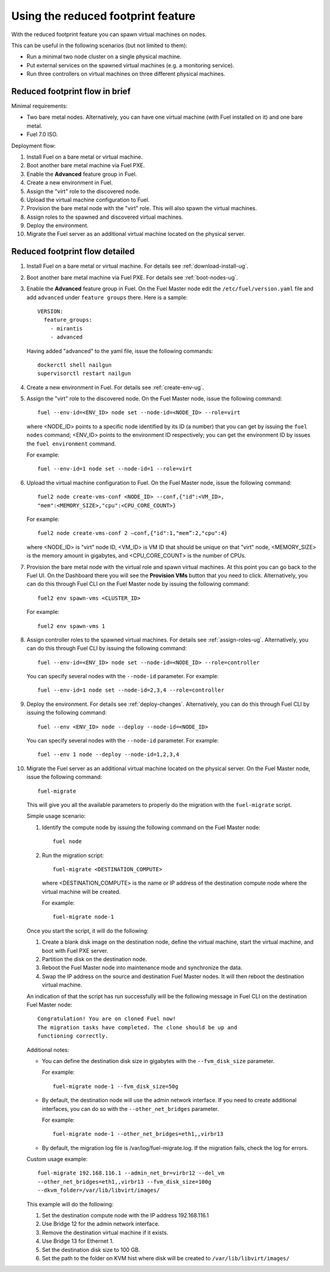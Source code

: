 
.. _reduced-footprint-ops:

Using the reduced footprint feature
===================================

With the reduced footprint feature you can spawn virtual machines
on nodes.

This can be useful in the following scenarios (but not limited to them):

* Run a minimal two node cluster on a single physical machine.
* Put external services on the spawned virtual machines (e.g.
  a monitoring service).
* Run three controllers on virtual machines on three different physical
  machines.

Reduced footprint flow in brief
-------------------------------

Minimal requirements:

* Two bare metal nodes. Alternatively, you can have one virtual
  machine (with Fuel installed on it) and one bare metal.
* Fuel 7.0 ISO.

Deployment flow:

#. Install Fuel on a bare metal or virtual machine.
#. Boot another bare metal machine via Fuel PXE.
#. Enable the **Advanced** feature group in Fuel.
#. Create a new environment in Fuel.
#. Assign the "virt" role to the discovered node.
#. Upload the virtual machine configuration to Fuel.
#. Provision the bare metal node with the "virt" role. This
   will also spawn the virtual machines.
#. Assign roles to the spawned and discovered virtual machines.
#. Deploy the environment.
#. Migrate the Fuel server as an additional virtual machine located on
   the physical server.

Reduced footprint flow detailed
-------------------------------

#. Install Fuel on a bare metal or virtual machine. For details see :ref:`download-install-ug`.
#. Boot another bare metal machine via Fuel PXE. For details see :ref:`boot-nodes-ug`.
#. Enable the **Advanced** feature group in Fuel. On the Fuel Master
   node edit the ``/etc/fuel/version.yaml`` file and add ``advanced``
   under ``feature groups`` there. Here is a sample::

     VERSION:
       feature_groups:
         - mirantis
         - advanced

   Having added "advanced" to the yaml file, issue the following commands::

    dockerctl shell nailgun
    supervisorctl restart nailgun

#. Create a new environment in Fuel. For details see :ref:`create-env-ug`.
#. Assign the "virt" role to the discovered node. On the
   Fuel Master node, issue the following command::

     fuel --env-id=<ENV_ID> node set --node-id=<NODE_ID> --role=virt

   where <NODE_ID> points to a specific node identified by its ID
   (a number) that you can get by issuing the ``fuel nodes`` command;
   <ENV_ID> points to the environment ID respectively; you can get the
   environment ID by issues the ``fuel environment`` command.

   For example::

     fuel --env-id=1 node set --node-id=1 --role=virt 

#. Upload the virtual machine configuration to Fuel. On the
   Fuel Master node, issue the following command::

     fuel2 node create-vms-conf <NODE_ID> --conf‚{"id":<VM_ID>,
     "mem":<MEMORY_SIZE>,"cpu":<CPU_CORE_COUNT>}

   For example::

     fuel2 node create-vms-conf 2 —conf‚{"id":1,"mem”:2,"cpu":4}

   where <NODE_ID> is "virt" node ID, <VM_ID> is VM ID that should
   be unique on that "virt" node, <MEMORY_SIZE> is the memory amount
   in gigabytes, and <CPU_CORE_COUNT> is the number of CPUs.

#. Provision the bare metal node with the virtual role and spawn
   virtual machines.
   At this point you can go back to the Fuel UI. On the Dashboard there
   you will see the **Provision VMs** button that you need to click.
   Alternatively, you can do this through Fuel CLI on the Fuel Master
   node by issuing the following command::

     fuel2 env spawn-vms <CLUSTER_ID>

   For example::

      fuel2 env spawn-vms 1

#. Assign controller roles to the spawned virtual machines. For details
   see :ref:`assign-roles-ug`. Alternatively, you can do this through
   Fuel CLI by issuing the following command::

     fuel --env-id=<ENV_ID> node set --node-id=<NODE_ID> --role=controller

   You can specify several nodes with the ``--node-id`` parameter.
   For example::

     fuel --env-id=1 node set --node-id=2,3,4 --role=controller

#. Deploy the environment. For details see :ref:`deploy-changes`.
   Alternatively, you can do this through Fuel CLI by issuing the
   following command::

     fuel --env <ENV_ID> node --deploy --node-id=<NODE_ID>

   You can specify several nodes with the ``--node-id`` parameter.
   For example::

     fuel --env 1 node --deploy --node-id=1,2,3,4

#. Migrate the Fuel server as an additional virtual machine located on
   the physical server. On the Fuel Master node, issue the following command::

     fuel-migrate

   This will give you all the available parameters to properly do the
   migration with the ``fuel-migrate`` script.

   Simple usage scenario:

   #. Identify the compute node by issuing the following
      command on the Fuel Master node::

       fuel node

   #. Run the migration script::

       fuel-migrate <DESTINATION_COMPUTE>

      where <DESTINATION_COMPUTE> is the name or IP address of the
      destination compute node where the virtual machine will be
      created.

      For example::

       fuel-migrate node-1

   Once you start the script, it will do the following:

   #. Create a blank disk image on the destination node, define the
      virtual machine, start the virtual machine, and boot with Fuel
      PXE server.
   #. Partition the disk on the destination node.
   #. Reboot the Fuel Master node into maintenance mode and
      synchronize the data.
   #. Swap the IP address on the source and destination Fuel Master
      nodes. It will then reboot the destination virtual machine.

   An indication of that the script has run successfully will be the
   following message in Fuel CLI on the destination Fuel Master node::

      Congratulation! You are on cloned Fuel now!
      The migration tasks have completed. The clone should be up and
      functioning correctly.

   Additional notes:

   * You can define the destination disk size in gigabytes with
     the ``--fvm_disk_size`` parameter.

     For example::

         fuel-migrate node-1 --fvm_disk_size=50g

   * By default, the destination node will use the admin network
     interface. If you need to create additional interfaces, you
     can do so with the ``--other_net_bridges`` parameter.

     For example::

          fuel-migrate node-1 --other_net_bridges=eth1,,virbr13

   * By default, the migration log file is /var/log/fuel-migrate.log.
     If the migration fails, check the log for errors.

   Custom usage example::

     fuel-migrate 192.168.116.1 --admin_net_br=virbr12 --del_vm
     --other_net_bridges=eth1,,virbr13 --fvm_disk_size=100g
     --dkvm_folder=/var/lib/libvirt/images/

   This example will do the following:

   #. Set the destination compute node with the IP address 192.168.116.1
   #. Use Bridge 12 for the admin network interface.
   #. Remove the destination virtual machine if it exists.
   #. Use Bridge 13 for Ethernet 1.
   #. Set the destination disk size to 100 GB.
   #. Set the path to the folder on KVM hist where disk will
      be created to ``/var/lib/libvirt/images/``
